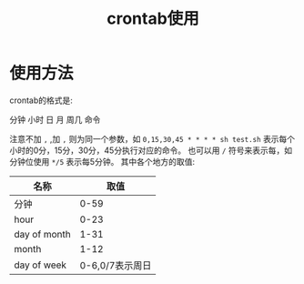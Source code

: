 #+TITLE: crontab使用

* 使用方法
crontab的格式是:
#+BEGIN_VERSE
分钟 小时 日 月 周几 命令
#+END_VERSE
注意不加 =,= ,加 =,= 则为同一个参数，如 =0,15,30,45 * * * * sh test.sh= 表示每个小时的0分，15分，30分，45分执行对应的命令。
也可以用 =/= 符号来表示每，如分钟位使用 =*/5= 表示每5分钟。
其中各个地方的取值:
| 名称         |            取值 |
|--------------+-----------------|
| 分钟         |            0-59 |
| hour         |            0-23 |
| day of month |            1-31 |
| month        |            1-12 |
| day of week  | 0-6,0/7表示周日 |

